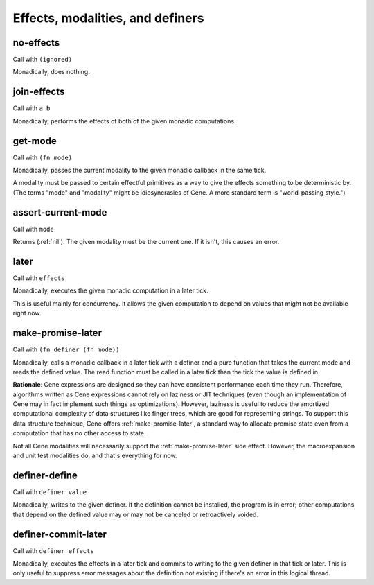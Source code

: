 Effects, modalities, and definers
=================================


.. _no-effects:

no-effects
----------

Call with ``(ignored)``

Monadically, does nothing.


.. _join-effects:

join-effects
------------

Call with ``a b``

Monadically, performs the effects of both of the given monadic computations.


.. _get-mode:

get-mode
--------

Call with ``(fn mode)``

Monadically, passes the current modality to the given monadic callback in the same tick.

A modality must be passed to certain effectful primitives as a way to give the effects something to be deterministic by. (The terms "mode" and "modality" might be idiosyncrasies of Cene. A more standard term is "world-passing style.")


.. _assert-current-mode:

assert-current-mode
-------------------

Call with ``mode``

Returns (:ref:`nil`). The given modality must be the current one. If it isn't, this causes an error.


.. _later:

later
-----

Call with ``effects``

Monadically, executes the given monadic computation in a later tick.

This is useful mainly for concurrency. It allows the given computation to depend on values that might not be available right now.


.. _make-promise-later:

make-promise-later
------------------

Call with ``(fn definer (fn mode))``

Monadically, calls a monadic callback in a later tick with a definer and a pure function that takes the current mode and reads the defined value. The read function must be called in a later tick than the tick the value is defined in.

**Rationale**: Cene expressions are designed so they can have consistent performance each time they run. Therefore, algorithms written as Cene expressions cannot rely on laziness or JIT techniques (even though an implementation of Cene may in fact implement such things as optimizations). However, laziness is useful to reduce the amortized computational complexity of data structures like finger trees, which are good for representing strings. To support this data structure technique, Cene offers :ref:`make-promise-later`, a standard way to allocate promise state even from a computation that has no other access to state.

Not all Cene modalities will necessarily support the :ref:`make-promise-later` side effect. However, the macroexpansion and unit test modalities do, and that's everything for now.


.. _definer-define:

definer-define
--------------

Call with ``definer value``

Monadically, writes to the given definer. If the definition cannot be installed, the program is in error; other computations that depend on the defined value may or may not be canceled or retroactively voided.


.. _definer-commit-later:

definer-commit-later
--------------------

Call with ``definer effects``

.. todo:: Implement and use this.

Monadically, executes the effects in a later tick and commits to writing to the given definer in that tick or later. This is only useful to suppress error messages about the definition not existing if there's an error in this logical thread.

